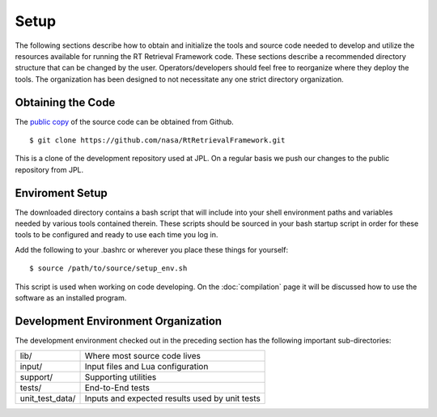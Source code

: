 =====
Setup
=====

.. highlight:: console

The following sections describe how to obtain and initialize the tools and source code needed to develop and utilize the resources available for running the RT Retrieval Framework code. These sections describe a recommended directory structure that can be changed by the user. Operators/developers should feel free to reorganize where they deploy the tools. The organization has been designed to not necessitate any one strict directory organization.

Obtaining the Code
==================

The `public copy <https://github.com/nasa/RtRetrievalFramework>`_ of the source code can be obtained from Github. 

:: 

    $ git clone https://github.com/nasa/RtRetrievalFramework.git 

This is a clone of the development repository used at JPL. On a regular basis we push our changes to the public repository from JPL.

Enviroment Setup
================

The downloaded directory contains a bash script that will include into your shell environment paths and variables needed by various tools contained therein. These scripts should be sourced in your bash startup script in order for these tools to be configured and ready to use each time you log in.

Add the following to your .bashrc or wherever you place these things for yourself::

    $ source /path/to/source/setup_env.sh

This script is used when working on code developing. On the :doc:`compilation` page it will be discussed how to use the software as an installed program.

Development Environment Organization
====================================

The development environment checked out in the preceding section has the following important sub-directories:

=================  ========================
lib/               Where most source code lives
input/             Input files and Lua configuration
support/           Supporting utilities
tests/             End-to-End tests
unit_test_data/    Inputs and expected results used by unit tests
=================  ========================
